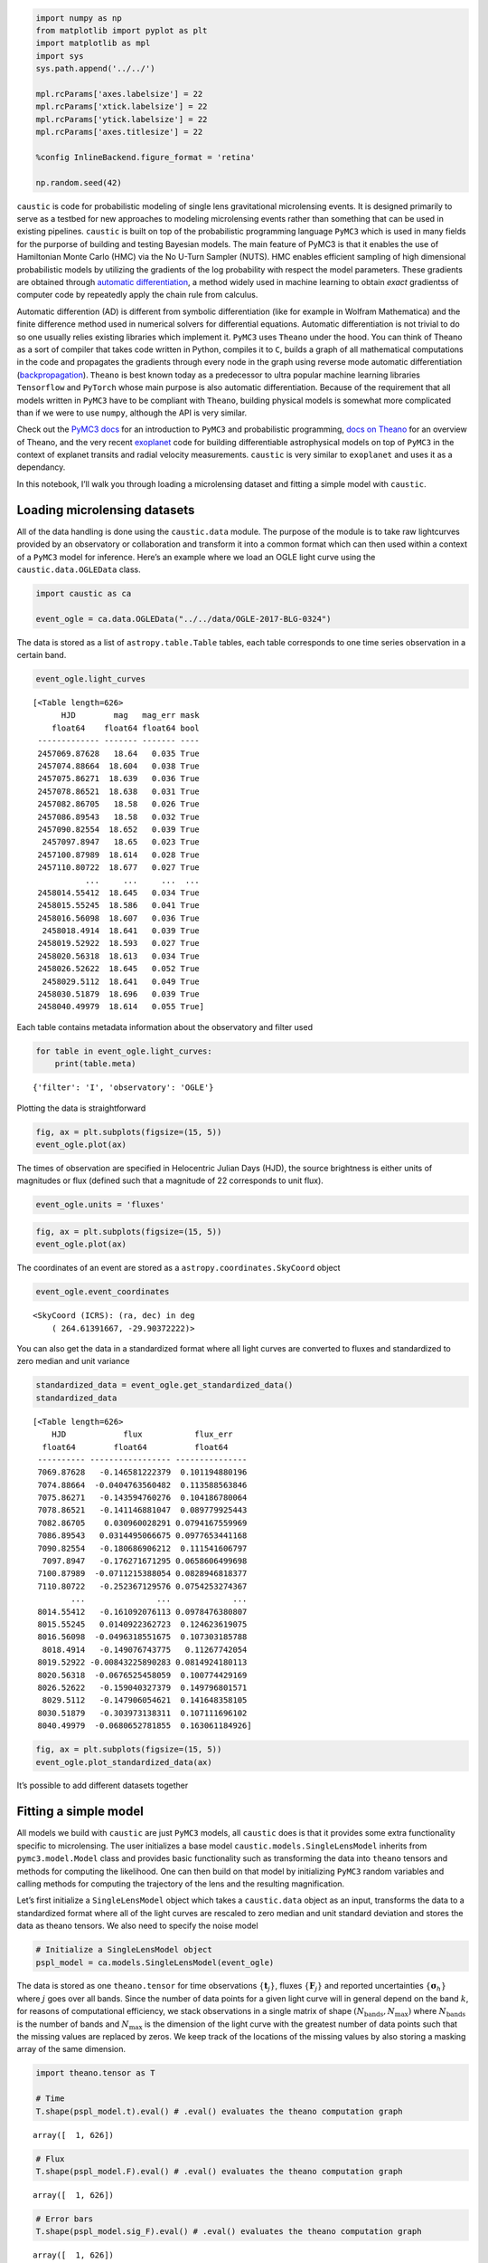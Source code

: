 
.. code:: ipython3

    import numpy as np
    from matplotlib import pyplot as plt
    import matplotlib as mpl
    import sys
    sys.path.append('../../')
    
    mpl.rcParams['axes.labelsize'] = 22
    mpl.rcParams['xtick.labelsize'] = 22
    mpl.rcParams['ytick.labelsize'] = 22
    mpl.rcParams['axes.titlesize'] = 22
    
    %config InlineBackend.figure_format = 'retina'
    
    np.random.seed(42)

``caustic`` is code for probabilistic modeling of single lens
gravitational microlensing events. It is designed primarily to serve as
a testbed for new approaches to modeling microlensing events rather than
something that can be used in existing pipelines. ``caustic`` is built
on top of the probabilistic programming language ``PyMC3`` which is used
in many fields for the purporse of building and testing Bayesian models.
The main feature of PyMC3 is that it enables the use of Hamiltonian
Monte Carlo (HMC) via the No U-Turn Sampler (NUTS). HMC enables
efficient sampling of high dimensional probabilistic models by utilizing
the gradients of the log probability with respect the model parameters.
These gradients are obtained through `automatic
differentiation <https://en.wikipedia.org/wiki/Automatic_differentiation>`__,
a method widely used in machine learning to obtain *exact* gradientss of
computer code by repeatedly apply the chain rule from calculus.

Automatic differention (AD) is different from symbolic differentiation
(like for example in Wolfram Mathematica) and the finite difference
method used in numerical solvers for differential equations. Automatic
differentiation is not trivial to do so one usually relies existing
libraries which implement it. ``PyMC3`` uses ``Theano`` under the hood.
You can think of Theano as a sort of compiler that takes code written in
Python, compiles it to ``C``, builds a graph of all mathematical
computations in the code and propagates the gradients through every node
in the graph using reverse mode automatic differentiation
(`backpropagation <https://en.wikipedia.org/wiki/Backpropagation>`__).
``Theano`` is best known today as a predecessor to ultra popular machine
learning libraries ``Tensorflow`` and ``PyTorch`` whose main purpose is
also automatic differentiation. Because of the requirement that all
models written in ``PyMC3`` have to be compliant with ``Theano``,
building physical models is somewhat more complicated than if we were to
use ``numpy``, although the API is very similar.

Check out the `PyMC3
docs <https://docs.pymc.io/notebooks/api_quickstart.html>`__ for an
introduction to ``PyMC3`` and probabilistic programming, `docs on
Theano <http://deeplearning.net/software/theano/introduction.html>`__
for an overview of Theano, and the very recent
`exoplanet <https://exoplanet.dfm.io/en/latest/>`__ code for building
differentiable astrophysical models on top of ``PyMC3`` in the context
of explanet transits and radial velocity measurements. ``caustic`` is
very similar to ``exoplanet`` and uses it as a dependancy.

In this notebook, I’ll walk you through loading a microlensing dataset
and fitting a simple model with ``caustic``.

Loading microlensing datasets
=============================

All of the data handling is done using the ``caustic.data`` module. The
purpose of the module is to take raw lightcurves provided by an
observatory or collaboration and transform it into a common format which
can then used within a context of a ``PyMC3`` model for inference.
Here’s an example where we load an OGLE light curve using the
``caustic.data.OGLEData`` class.

.. code:: ipython3

    import caustic as ca
    
    event_ogle = ca.data.OGLEData("../../data/OGLE-2017-BLG-0324")

The data is stored as a list of ``astropy.table.Table`` tables, each
table corresponds to one time series observation in a certain band.

.. code:: ipython3

    event_ogle.light_curves




.. parsed-literal::

    [<Table length=626>
          HJD        mag   mag_err mask
        float64    float64 float64 bool
     ------------- ------- ------- ----
     2457069.87628   18.64   0.035 True
     2457074.88664  18.604   0.038 True
     2457075.86271  18.639   0.036 True
     2457078.86521  18.638   0.031 True
     2457082.86705   18.58   0.026 True
     2457086.89543   18.58   0.032 True
     2457090.82554  18.652   0.039 True
      2457097.8947   18.65   0.023 True
     2457100.87989  18.614   0.028 True
     2457110.80722  18.677   0.027 True
               ...     ...     ...  ...
     2458014.55412  18.645   0.034 True
     2458015.55245  18.586   0.041 True
     2458016.56098  18.607   0.036 True
      2458018.4914  18.641   0.039 True
     2458019.52922  18.593   0.027 True
     2458020.56318  18.613   0.034 True
     2458026.52622  18.645   0.052 True
      2458029.5112  18.641   0.049 True
     2458030.51879  18.696   0.039 True
     2458040.49979  18.614   0.055 True]



Each table contains metadata information about the observatory and
filter used

.. code:: ipython3

    for table in event_ogle.light_curves:
        print(table.meta)


.. parsed-literal::

    {'filter': 'I', 'observatory': 'OGLE'}


Plotting the data is straightforward

.. code:: ipython3

    fig, ax = plt.subplots(figsize=(15, 5))
    event_ogle.plot(ax)



.. image:: output_10_0.png
   :width: 934px
   :height: 360px


The times of observation are specified in Helocentric Julian Days (HJD),
the source brightness is either units of magnitudes or flux (defined
such that a magnitude of 22 corresponds to unit flux).

.. code:: ipython3

    event_ogle.units = 'fluxes'

.. code:: ipython3

    fig, ax = plt.subplots(figsize=(15, 5))
    event_ogle.plot(ax)



.. image:: output_13_0.png
   :width: 906px
   :height: 360px


The coordinates of an event are stored as a
``astropy.coordinates.SkyCoord`` object

.. code:: ipython3

    event_ogle.event_coordinates




.. parsed-literal::

    <SkyCoord (ICRS): (ra, dec) in deg
        ( 264.61391667, -29.90372222)>



You can also get the data in a standardized format where all light
curves are converted to fluxes and standardized to zero median and unit
variance

.. code:: ipython3

    standardized_data = event_ogle.get_standardized_data()
    standardized_data




.. parsed-literal::

    [<Table length=626>
        HJD            flux           flux_err   
      float64        float64          float64    
     ---------- ----------------- ---------------
     7069.87628   -0.146581222379  0.101194880196
     7074.88664  -0.0404763560482  0.113588563846
     7075.86271   -0.143594760276  0.104186780064
     7078.86521   -0.141146881047  0.089779925443
     7082.86705    0.030960028291 0.0794167559969
     7086.89543   0.0314495066675 0.0977653441168
     7090.82554   -0.180686906212  0.111541606797
      7097.8947   -0.176271671295 0.0658606499698
     7100.87989  -0.0711215388054 0.0828946818377
     7110.80722   -0.252367129576 0.0754253274367
            ...               ...             ...
     8014.55412   -0.161092076113 0.0978476380807
     8015.55245   0.0140922362723  0.124623619075
     8016.56098  -0.0496318551675  0.107303185788
      8018.4914   -0.149076743775   0.11267742054
     8019.52922 -0.00843225890283 0.0814924180113
     8020.56318  -0.0676525458059  0.100774429169
     8026.52622   -0.159040327379  0.149796801571
      8029.5112   -0.147906054621  0.141648358105
     8030.51879   -0.303973138311  0.107111696102
     8040.49979  -0.0680652781855  0.163061184926]



.. code:: ipython3

    fig, ax = plt.subplots(figsize=(15, 5))
    event_ogle.plot_standardized_data(ax)



.. image:: output_18_0.png
   :width: 895px
   :height: 360px


It’s possible to add different datasets together

Fitting a simple model
======================

All models we build with ``caustic`` are just ``PyMC3`` models, all
``caustic`` does is that it provides some extra functionality specific
to microlensing. The user initializes a base model
``caustic.models.SingleLensModel`` inherits from ``pymc3.model.Model``
class and provides basic functionality such as transforming the data
into ``theano`` tensors and methods for computing the likelihood. One
can then build on that model by initializing ``PyMC3`` random variables
and calling methods for computing the trajectory of the lens and the
resulting magnification.

Let’s first initialize a ``SingleLensModel`` object which takes a
``caustic.data`` object as an input, transforms the data to a
standardized format where all of the light curves are rescaled to zero
median and unit standard deviation and stores the data as theano
tensors. We also need to specify the noise model

.. code:: ipython3

    # Initialize a SingleLensModel object
    pspl_model = ca.models.SingleLensModel(event_ogle) 

The data is stored as one ``theano.tensor`` for time observations
:math:`\{\mathbf{t}_j\}`, fluxes :math:`\{\mathbf{F}_j\}` and reported
uncertainties :math:`\{\boldsymbol{\sigma}_h\}` where :math:`j` goes
over all bands. Since the number of data points for a given light curve
will in general depend on the band :math:`k`, for reasons of
computational efficiency, we stack observations in a single matrix of
shape :math:`(N_\mathrm{bands}, N_\mathrm{max})` where
:math:`N_\mathrm{bands}` is the number of bands and
:math:`N_\mathrm{max}` is the dimension of the light curve with the
greatest number of data points such that the missing values are replaced
by zeros. We keep track of the locations of the missing values by also
storing a masking array of the same dimension.

.. code:: ipython3

    import theano.tensor as T
    
    # Time
    T.shape(pspl_model.t).eval() # .eval() evaluates the theano computation graph




.. parsed-literal::

    array([  1, 626])



.. code:: ipython3

    # Flux
    T.shape(pspl_model.F).eval() # .eval() evaluates the theano computation graph




.. parsed-literal::

    array([  1, 626])



.. code:: ipython3

    # Error bars
    T.shape(pspl_model.sig_F).eval() # .eval() evaluates the theano computation graph




.. parsed-literal::

    array([  1, 626])



.. code:: ipython3

    # Mask
    T.shape(pspl_model.mask).eval() # .eval() evaluates the theano computation graph




.. parsed-literal::

    array([  1, 626])



The model we are going to fit is the simplest in microlensing. It models
the magnification of a background source star by a single point lens
assuming uniform colinear motion between the observer, the lens and the
source. The magnification is then given by the following simple
expression

.. math::


   A(u)=\frac{u^2+2}{u\sqrt{u^2+4}}

where the trajectory :math:`u(t)` is

.. math::


   u(t)=\sqrt{u_0^2+\left(
   \frac{t-t_0}{t_E}\right)^2}

The predicted flux :math:`\mathbf{f}_j` in the :math:`j`-th band is then

.. math::

       
   \mathbf{f}_j=\boldsymbol{\Phi}\,\mathbf w_j

where the matrix :math:`\boldsymbol{\Phi}` is defined by

.. math::

      
   \boldsymbol{\Phi}=\left(\begin{array}{cc}
      {\tilde{A}_{1}\left(t_{1}\right)} & {1} \\
      {\tilde{A}_{2}\left(t_{2}\right)} & {1} \\
      {\vdots} & {\vdots} \\
      {\tilde{A}_{N}\left(t_{N}\right)} & {1}
      \end{array}\right) 

with :math:`\tilde{A}(t)\equiv (A(t)-1)/(A(t_0)-1)` and
:math:`\mathbf{w}_j` is a vector of linear parameters

.. math::


   \mathbf{w}_j=\left(\begin{array}{c}{\Delta F}_j \\
      {F_{\mathrm{base}, j}}\end{array}\right) 

where the parameter :math:`\Delta F_j` represents the difference between
the flux at peak magnification and the baseline flux
:math:`F_\mathrm{base, j}` in the :math:`j`-th band.

We assume that the likelihood function for the :math:`j`-th band is a
multivariate gaussian with mean :math:`\mathbf{f}_j` and a covariance
matrix :math:`\mathbf C`. The likelihood for the time series data in the
:math:`j`-th band is then

.. math::


   p(\mathbf{F}_j|\boldsymbol{\theta})\sim\mathcal{N}(\mathbf{F}_j;
       \mathbf{f}_j,\mathbf{C}_j)

where the symbol :math:`\mathcal{N}` denotes a multivariate normal
distribution. In this example, we take the covariance matrix to be
diagonal

.. math::


   \mathbf{C}_j=\mathrm{diag}\left(\sigma_{1,j}^2, \sigma_{2,j}^2,\dots,\sigma_{N,j}^2\right)

where the elements on the diagonal are the squares of the uncertainties
for each point. In the the ``gaussian_processes`` notebook we relax this
assumption by modelling off diagonal terms with a GP. Since the reported
uncertainties in microlensing are generally underestimated we’ll
introduce a constant rescaling by a parameter :math:`c`

.. math::


   \tilde{\sigma}_{i,j}=c\,\sigma_{i,j}

The total likelihood for data observed in multiple bands is then the
product of the individual likelihoods for each band because the the
noise properties are conditionally independent on the parameters between
the different bands.

.. math::


   p(\{\mathbf{F}\}^{J}_{j=1}|\boldsymbol{\theta})=\prod_{j=1}^J
     p(\mathbf{F}_j|\boldsymbol{\theta})

First, we initialize the linear flux parameters as ``PyMC3`` random
variables. The shape of these parameters has to be
:math:`(N_\mathrm{bands}, 1)`. It’s good practice to make use of the
``testval=`` keyword for every RV in ``PyMC3`` to initialize the RV
because MCMC is extremely sensitive to initial values of the model
parameters.

.. code:: ipython3

    import pymc3 as pm
    
    n_bands = len(event_ogle.light_curves)
    BoundedNormal = pm.Bound(pm.Normal, lower=0.0)
    BoundedNormal_1 = pm.Bound(pm.Normal, lower=1.) 
    
    with pspl_model:
        # Initialize linear parameters   
        Delta_F = BoundedNormal('Delta_F', 
            mu=T.zeros(n_bands),
            sd=50.*T.ones(n_bands),
            testval=5.*T.ones(n_bands),
            shape=(n_bands))
    
        F_base = pm.Normal('F_base', 
            mu=T.zeros(n_bands), 
            sd=0.6*T.ones(n_bands),
            testval=T.zeros(n_bands),
            shape=(n_bands))

To print all free parameters in the model, we do the following

.. code:: ipython3

    pspl_model.vars




.. parsed-literal::

    [Delta_F_lowerbound__, F_base]



The ``_lowerbound__`` and ``_interval__`` words mean that the original
bounded parameters (for example restricted to be positive) have been
transformed using a deterministic transform such that they end up being
defined on the entire domain of real numbers. ``PyMC3`` does this by
default to improve sampling efficiency. In the final trace containing
the samples one can access both the transformed and the original
parameters.

Let’s specify the rest of the model

.. code:: ipython3

    with pspl_model:
        # Initialize non-linear parameters
        ## Posterior is multi-modal in t0 and it's critical that the it is 
        ## initialized near the true value
        t_0 = pm.Uniform('t_0', pspl_model.t_min, pspl_model.t_max,
            testval=ca.utils.estimate_t0(event_ogle))
        
        u_0 = BoundedNormal('u_0', mu=0., sd=1.5, testval=0.1)
        
        teff = BoundedNormal('t_eff', mu=0., sd=365., testval=20.)
        
        # Deterministic transformations
        t_E = pm.Deterministic("t_E", teff/u_0) 
        m_source, g = ca.utils.revert_flux_params_to_nonstandardized_format(event_ogle, Delta_F, F_base, u_0)
        pm.Deterministic("m_source", m_source)
        pm.Deterministic("g", g)
        
        # Compute the trajectory of the lens
        trajectory = ca.trajectory.Trajectory(event_ogle, t_0, u_0, t_E)
        u = trajectory.compute_trajectory(pspl_model.t)
        
        # Compute the magnification
        mag = pspl_model.compute_magnification(u, u_0)
        
        # Compute the mean model
        mean = Delta_F*mag + F_base
        
        # We allow for rescaling of the error bars by a constant factor
        c = BoundedNormal_1('c', 
            mu=T.ones(n_bands),
            sd=2.*T.ones(n_bands),
            testval=1.5*T.ones(n_bands),
            shape=(n_bands))
    
        # Diagonal terms of the covariance matrix
        var_F = (c*pspl_model.sig_F)**2
        
        # Compute the Gaussian log_likelihood, add it as a potential term to the model
        ll = pspl_model.compute_log_likelihood(pspl_model.F - mean, var_F)
        pm.Potential('log_likelihood', ll)

.. code:: ipython3

    pspl_model.vars




.. parsed-literal::

    [Delta_F_lowerbound__,
     F_base,
     t_0_interval__,
     u_0_lowerbound__,
     t_eff_lowerbound__,
     c_lowerbound__]



We’re now ready to sample the model with NUTS. We use Dan
Foreman-Mackey’s modification to the default ``PyMC3`` sampler
``exoplanet.get_dense_nuts_step()`` which includes an improved tuning
schedule. By default, the NUTS implementation in ``PyMC3`` assumes a
diagonal mass matrix. The modified sampling procedure in ``exoplanet``
uses a dense matrix which is tuned in 4 short runs to estimate the
inverse of the covariance matrix of the model parameters. Effectively
this means that the parameter space is rescaled such that the posterior
is as close as possible to a multivariate Gaussian with an identity
matrix as the covariance matrix. For more details of the imporoved
tuning schedule, see `here <https://dfm.io/posts/pymc3-mass-matrix/>`__.

.. code:: ipython3

    import exoplanet as xo
    
    with pspl_model:
        # Print initial logps
        initial_logps = [RV.logp(pspl_model.test_point) for RV in pspl_model.basic_RVs]
        print("Initial values of log priors:", initial_logps)
        
        # Run sampling
        trace = pm.sample(tune=500, draws=1000, cores=4, step=xo.get_dense_nuts_step())


.. parsed-literal::

    Initial values of log priors: [array(-3.226523626198718), array(-0.40811290943868195), array(-1.9090798469309613), array(-3.6292109565291044), array(-3.8246048329742135), array(-2.3364828943245635)]


.. parsed-literal::

    Multiprocess sampling (4 chains in 4 jobs)
    NUTS: [c, t_eff, u_0, t_0, F_base, Delta_F]
    Sampling 4 chains: 100%|██████████| 6000/6000 [00:06<00:00, 857.91draws/s] 
    The acceptance probability does not match the target. It is 0.917326653333, but should be close to 0.8. Try to increase the number of tuning steps.
    The acceptance probability does not match the target. It is 0.91317687182, but should be close to 0.8. Try to increase the number of tuning steps.
    The acceptance probability does not match the target. It is 0.919073536508, but should be close to 0.8. Try to increase the number of tuning steps.
    The acceptance probability does not match the target. It is 0.904761736385, but should be close to 0.8. Try to increase the number of tuning steps.


To check how the sampling turned out, we can use built in methods from
``PyMC3``

.. code:: ipython3

    pm.summary(trace)




.. raw:: html

    <div>
    <style scoped>
        .dataframe tbody tr th:only-of-type {
            vertical-align: middle;
        }
    
        .dataframe tbody tr th {
            vertical-align: top;
        }
    
        .dataframe thead th {
            text-align: right;
        }
    </style>
    <table border="1" class="dataframe">
      <thead>
        <tr style="text-align: right;">
          <th></th>
          <th>mean</th>
          <th>sd</th>
          <th>mc_error</th>
          <th>hpd_2.5</th>
          <th>hpd_97.5</th>
          <th>n_eff</th>
          <th>Rhat</th>
        </tr>
      </thead>
      <tbody>
        <tr>
          <th>F_base__0</th>
          <td>-0.104518</td>
          <td>0.006742</td>
          <td>0.000086</td>
          <td>-0.117684</td>
          <td>-0.091167</td>
          <td>5775.219066</td>
          <td>0.999590</td>
        </tr>
        <tr>
          <th>Delta_F__0</th>
          <td>4.036066</td>
          <td>0.032439</td>
          <td>0.000475</td>
          <td>3.971145</td>
          <td>4.098353</td>
          <td>5055.680648</td>
          <td>0.999583</td>
        </tr>
        <tr>
          <th>t_0</th>
          <td>7864.494492</td>
          <td>0.142043</td>
          <td>0.001954</td>
          <td>7864.218919</td>
          <td>7864.766999</td>
          <td>5577.122237</td>
          <td>1.000082</td>
        </tr>
        <tr>
          <th>u_0</th>
          <td>0.358080</td>
          <td>0.034814</td>
          <td>0.000536</td>
          <td>0.290066</td>
          <td>0.425068</td>
          <td>4882.827747</td>
          <td>0.999875</td>
        </tr>
        <tr>
          <th>t_eff</th>
          <td>17.372086</td>
          <td>0.580678</td>
          <td>0.008525</td>
          <td>16.265045</td>
          <td>18.527349</td>
          <td>4974.089922</td>
          <td>0.999656</td>
        </tr>
        <tr>
          <th>t_E</th>
          <td>48.821212</td>
          <td>3.223538</td>
          <td>0.049167</td>
          <td>42.833827</td>
          <td>55.427428</td>
          <td>4759.241213</td>
          <td>1.000006</td>
        </tr>
        <tr>
          <th>m_source__0</th>
          <td>19.081654</td>
          <td>0.140522</td>
          <td>0.002138</td>
          <td>18.814974</td>
          <td>19.365813</td>
          <td>4961.465950</td>
          <td>0.999876</td>
        </tr>
        <tr>
          <th>g__0</th>
          <td>0.535063</td>
          <td>0.196442</td>
          <td>0.002950</td>
          <td>0.139560</td>
          <td>0.905589</td>
          <td>4967.179192</td>
          <td>0.999863</td>
        </tr>
        <tr>
          <th>c__0</th>
          <td>1.209871</td>
          <td>0.034580</td>
          <td>0.000512</td>
          <td>1.143927</td>
          <td>1.278791</td>
          <td>5343.656676</td>
          <td>1.000132</td>
        </tr>
      </tbody>
    </table>
    </div>



Not bad, we have thousands of effective samples for less than a minute
of sampling time.

We can also plot a traceplot of the chain

.. code:: ipython3

    pm.traceplot(trace);



.. image:: output_43_0.png
   :width: 872px
   :height: 1304px


The traceplot also includes the deterministic variables we’ve specified
in the model. In this case we’ve added a variable ``m_source``, the
posteior over the source star brightness in magnitudes and the blending
ratio ``g`` which is the ratio of the background flux due to other
unresolved stars in the vicinity of the source star and the source star
flux.

Let’s check the autocorrelation times of the chains

.. code:: ipython3

    pm.autocorrplot(trace);



.. image:: output_46_0.png
   :width: 1995px
   :height: 2989px


and plot the posterior means and highest posterior density intervals

.. code:: ipython3

    pm.plot_posterior(trace);



.. image:: output_48_0.png
   :width: 1509px
   :height: 1001px


and a corner plot

.. code:: ipython3

    pm.pairplot(trace, var_names=['Delta_F', 'F_base', 'c', 't_0', 'u_0', 't_eff']);



.. image:: output_50_0.png
   :width: 1995px
   :height: 1333px


When interpreting this plot, we have to remember that the actual
sampling happens in the sapace of the transformed parameters while the
``pm.pairplot()`` function plots the samples in the original space.

Finally, we can plot posterior realizations of the model in data space.
This is more complicated than it sounds because we have to evaluate the
model prediction which is a ``theano.tensor`` for multiple draws from
the posterior. To do this, we recompute the model prediction tensor for
a denser grid in time, and pass that tensor to the function
``plot_model_and_residuals`` defined in ``caustic.utils``. Internally,
the prediction tensor is then evaluated for different parameter
dictionaries corresponding to different samples from the posterior.

.. code:: ipython3

    with pspl_model:
        # Create dense grid
        t_dense = np.tile(np.linspace(pspl_model.t_min, pspl_model.t_max, 2000), (n_bands, 1))
        t_dense_tensor = T.as_tensor_variable(t_dense) 
        
        # Compute the trajectory of the lens
        u_dense = trajectory.compute_trajectory(t_dense_tensor)
        
        # Compute the magnification
        mag_dense = pspl_model.compute_magnification(u_dense, u_0)
        
        # Compute the mean model
        mean_dense = Delta_F*mag_dense + F_base

.. code:: ipython3

    # Plot model
    fig, ax = plt.subplots(2, 1, gridspec_kw={'height_ratios':[3,1]},
                figsize=(15, 5), sharex=True)
    
    ca.plot_model_and_residuals(ax, event_ogle, pspl_model, trace, t_dense_tensor, mean_dense, n_samples=50)



.. image:: output_54_0.png
   :width: 925px
   :height: 360px


# Marginalizing over the linear flux parameters

Instead of sampling both in the linear flux parameters, we can
analytically marginalize over them and sample the marginalized
posterior. To do this, we need to call the
``compute_marginalized_likelihood`` method.

.. code:: ipython3

    # Initialize a SingleLensModel object
    pspl_model_marginalized = ca.models.SingleLensModel(event_ogle) 
    
    with pspl_model_marginalized:
        # Initialize non-linear parameters
        t_0 = pm.Uniform('t_0', pspl_model_marginalized.t_min, pspl_model_marginalized.t_max,
            testval=ca.utils.estimate_t0(event_ogle))
        
        u_0 = BoundedNormal('u_0', mu=0., sd=1.5, testval=0.1)
        
        teff = BoundedNormal('t_eff', mu=0., sd=365., testval=20.)
        
        # Deterministic transformations
        t_E = pm.Deterministic("t_E", teff/u_0) 
        
        # Compute the trajectory of the lens
        trajectory = ca.trajectory.Trajectory(event_ogle, t_0, u_0, t_E)
        u = trajectory.compute_trajectory(pspl_model_marginalized.t)
        
        # Compute the magnification
        mag = pspl_model_marginalized.compute_magnification(u, u_0)
        
        # We allow for rescaling of the error bars by a constant factor
        c = BoundedNormal_1('c', 
            mu=T.ones(n_bands),
            sd=2.*T.ones(n_bands),
            testval=1.5*T.ones(n_bands),
            shape=(n_bands))
    
        # Diagonal terms of the covariance matrix
        var_F = (c*pspl_model_marginalized.sig_F)**2
        
        # Prior matrix for the linear parameters
        sig_Delta_F = 20.
        sig_F_base = 0.1
        L_diag = T.as_tensor_variable(np.array([sig_Delta_F, sig_F_base])**2.)
        L = T.nlinalg.diag(L_diag)
    
        # Compute the marginalized log-likelihood  
        ll = pspl_model_marginalized.compute_marginalized_log_likelihood(mag, var_F, L)
        pm.Potential('log_likelihood', ll)

.. code:: ipython3

    pspl_model_marginalized.vars




.. parsed-literal::

    [t_0_interval__, u_0_lowerbound__, t_eff_lowerbound__, c_lowerbound__]



.. code:: ipython3

    with pspl_model_marginalized:
        # Print initial logps
        initial_logps = [RV.logp(pspl_model_marginalized.test_point) for RV in pspl_model_marginalized.basic_RVs]
        print("Initial values of log priors:", initial_logps)
        
        # Run sampling
        trace_marginalized = pm.sample(tune=500, draws=500, cores=2, step=xo.get_dense_nuts_step())


.. parsed-literal::

    Initial values of log priors: [array(-1.9090798469309613), array(-3.6292109565291044), array(-3.8246048329742135), array(-2.3364828943245635)]


.. parsed-literal::

    Multiprocess sampling (2 chains in 2 jobs)
    NUTS: [c, t_eff, u_0, t_0]
    Sampling 2 chains: 100%|██████████| 2000/2000 [13:09<00:00,  5.38draws/s]
    The acceptance probability does not match the target. It is 0.901194414875, but should be close to 0.8. Try to increase the number of tuning steps.
    The acceptance probability does not match the target. It is 0.912614301126, but should be close to 0.8. Try to increase the number of tuning steps.


.. code:: ipython3

    pm.summary(trace_marginalized)




.. raw:: html

    <div>
    <style scoped>
        .dataframe tbody tr th:only-of-type {
            vertical-align: middle;
        }
    
        .dataframe tbody tr th {
            vertical-align: top;
        }
    
        .dataframe thead th {
            text-align: right;
        }
    </style>
    <table border="1" class="dataframe">
      <thead>
        <tr style="text-align: right;">
          <th></th>
          <th>mean</th>
          <th>sd</th>
          <th>mc_error</th>
          <th>hpd_2.5</th>
          <th>hpd_97.5</th>
          <th>n_eff</th>
          <th>Rhat</th>
        </tr>
      </thead>
      <tbody>
        <tr>
          <th>t_0</th>
          <td>7864.495246</td>
          <td>0.144098</td>
          <td>0.004272</td>
          <td>7864.194871</td>
          <td>7864.760091</td>
          <td>1059.278472</td>
          <td>0.999686</td>
        </tr>
        <tr>
          <th>u_0</th>
          <td>0.356540</td>
          <td>0.033956</td>
          <td>0.001240</td>
          <td>0.290155</td>
          <td>0.420973</td>
          <td>818.934851</td>
          <td>1.000674</td>
        </tr>
        <tr>
          <th>t_eff</th>
          <td>17.348272</td>
          <td>0.570134</td>
          <td>0.020234</td>
          <td>16.222450</td>
          <td>18.390898</td>
          <td>821.638701</td>
          <td>1.000136</td>
        </tr>
        <tr>
          <th>t_E</th>
          <td>48.948909</td>
          <td>3.124054</td>
          <td>0.112599</td>
          <td>42.783685</td>
          <td>54.855410</td>
          <td>844.528930</td>
          <td>1.001266</td>
        </tr>
        <tr>
          <th>c__0</th>
          <td>1.204093</td>
          <td>0.034754</td>
          <td>0.001127</td>
          <td>1.129330</td>
          <td>1.266552</td>
          <td>1020.444821</td>
          <td>0.999959</td>
        </tr>
      </tbody>
    </table>
    </div>



.. code:: ipython3

    pm.traceplot(trace_marginalized);



.. image:: output_61_0.png
   :width: 872px
   :height: 728px


.. code:: ipython3

    pm.plot_posterior(trace_marginalized);



.. image:: output_62_0.png
   :width: 1498px
   :height: 670px


As expected, we obtain the same posteriors over the non-linear space as
if we sampled in the full space. Unfortunately, the sampling is many
orders of magnitude slower because of all additional matrix operations
we need to do. There are tricks we can use to speed it up if the
covariance matrix of the data is diagonal, but I recommend just sampling
in the full space instead. HMC can handle it.
